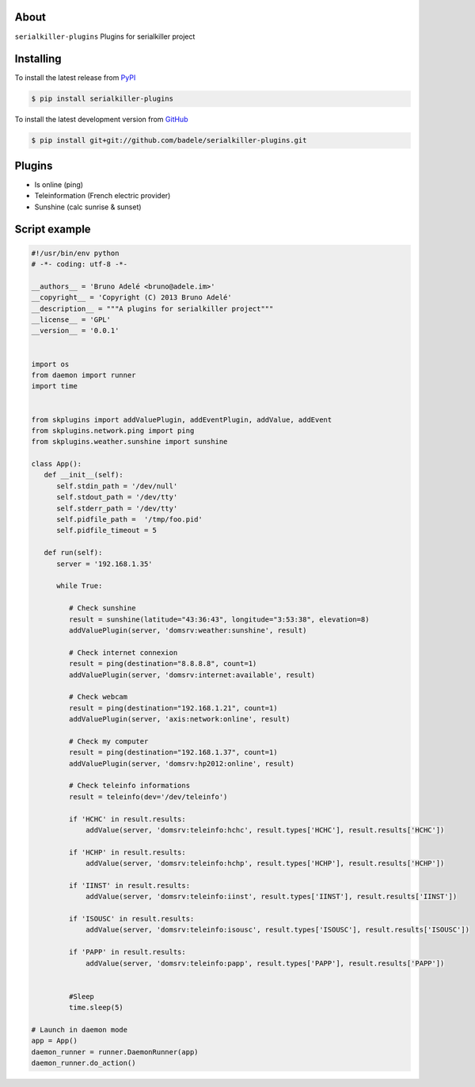 .. image:: https://travis-ci.org/badele/serialkiller-plugins.png?branch=master
   :target: https://travis-ci.org/badele/serialkiller-plugins

.. image:: https://coveralls.io/repos/badele/serialkiller-plugins/badge.png
   :target: https://coveralls.io/r/badele/serialkiller-plugins

.. disableimage:: https://pypip.in/v/serialkiller-plugins/badge.png
   :target: https://crate.io/packages/serialkiller-plugins/

.. disableimage:: https://pypip.in/d/serialkiller-plugins/badge.png
   :target: https://crate.io/packages/serialkiller-plugins/



About
=====

``serialkiller-plugins`` Plugins for serialkiller project


Installing
==========

To install the latest release from `PyPI <http://pypi.python.org/pypi/serialkiller-plugins>`_

.. code-block:: console

    $ pip install serialkiller-plugins

To install the latest development version from `GitHub <https://github.com/badele/serialkiller-plugins>`_

.. code-block:: console

    $ pip install git+git://github.com/badele/serialkiller-plugins.git

Plugins
=======
- Is online (ping)
- Teleinformation (French electric provider)
- Sunshine (calc sunrise & sunset)

Script example
==============

.. code-block:: python

   #!/usr/bin/env python
   # -*- coding: utf-8 -*-

   __authors__ = 'Bruno Adelé <bruno@adele.im>'
   __copyright__ = 'Copyright (C) 2013 Bruno Adelé'
   __description__ = """A plugins for serialkiller project"""
   __license__ = 'GPL'
   __version__ = '0.0.1'


   import os
   from daemon import runner
   import time


   from skplugins import addValuePlugin, addEventPlugin, addValue, addEvent
   from skplugins.network.ping import ping
   from skplugins.weather.sunshine import sunshine

   class App():
      def __init__(self):
         self.stdin_path = '/dev/null'
         self.stdout_path = '/dev/tty'
         self.stderr_path = '/dev/tty'
         self.pidfile_path =  '/tmp/foo.pid'
         self.pidfile_timeout = 5

      def run(self):
         server = '192.168.1.35'

         while True:

            # Check sunshine
            result = sunshine(latitude="43:36:43", longitude="3:53:38", elevation=8)
            addValuePlugin(server, 'domsrv:weather:sunshine', result)

            # Check internet connexion
            result = ping(destination="8.8.8.8", count=1)
            addValuePlugin(server, 'domsrv:internet:available', result)

            # Check webcam
            result = ping(destination="192.168.1.21", count=1)
            addValuePlugin(server, 'axis:network:online', result)

            # Check my computer
            result = ping(destination="192.168.1.37", count=1)
            addValuePlugin(server, 'domsrv:hp2012:online', result)
            
            # Check teleinfo informations
            result = teleinfo(dev='/dev/teleinfo')

            if 'HCHC' in result.results:
                addValue(server, 'domsrv:teleinfo:hchc', result.types['HCHC'], result.results['HCHC'])

            if 'HCHP' in result.results:
                addValue(server, 'domsrv:teleinfo:hchp', result.types['HCHP'], result.results['HCHP'])

            if 'IINST' in result.results:
                addValue(server, 'domsrv:teleinfo:iinst', result.types['IINST'], result.results['IINST'])

            if 'ISOUSC' in result.results:
                addValue(server, 'domsrv:teleinfo:isousc', result.types['ISOUSC'], result.results['ISOUSC'])

            if 'PAPP' in result.results:
                addValue(server, 'domsrv:teleinfo:papp', result.types['PAPP'], result.results['PAPP'])
   

            #Sleep
            time.sleep(5)

   # Launch in daemon mode
   app = App()
   daemon_runner = runner.DaemonRunner(app)
   daemon_runner.do_action()
